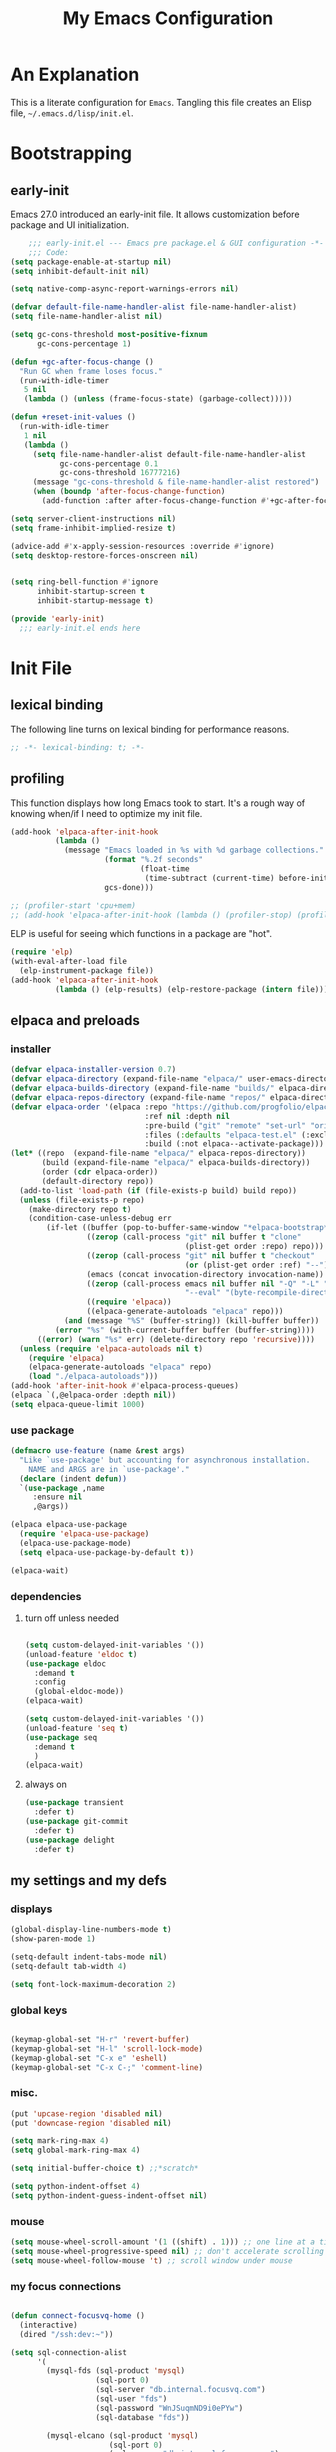 #+title: My Emacs Configuration
#+options: ^:{} html-postamble:nil
#+property: header-args :mkdirp yes :tangle yes :tangle-mode: #o444 :results silent :noweb yes
#+archive: archives/%s::datetree/
#+startup: indent
* An Explanation
This is a literate configuration for =Emacs=.
Tangling this file creates an Elisp file, =~/.emacs.d/lisp/init.el=.
* Bootstrapping
** early-init
:PROPERTIES:
:header-args: :tangle-mode o444 :results silent :tangle ~/.emacs.d/early-init.el
:END:
Emacs 27.0 introduced an early-init file. It allows customization before package and UI initialization.

#+begin_src emacs-lisp :lexical t
    ;;; early-init.el --- Emacs pre package.el & GUI configuration -*- lexical-binding: t; -*-
    ;;; Code:
(setq package-enable-at-startup nil)
(setq inhibit-default-init nil)

(setq native-comp-async-report-warnings-errors nil)

(defvar default-file-name-handler-alist file-name-handler-alist)
(setq file-name-handler-alist nil)

(setq gc-cons-threshold most-positive-fixnum
      gc-cons-percentage 1)

(defun +gc-after-focus-change ()
  "Run GC when frame loses focus."
  (run-with-idle-timer
   5 nil
   (lambda () (unless (frame-focus-state) (garbage-collect)))))

(defun +reset-init-values ()
  (run-with-idle-timer
   1 nil
   (lambda ()
     (setq file-name-handler-alist default-file-name-handler-alist
           gc-cons-percentage 0.1
           gc-cons-threshold 16777216)
     (message "gc-cons-threshold & file-name-handler-alist restored")
     (when (boundp 'after-focus-change-function)
       (add-function :after after-focus-change-function #'+gc-after-focus-change)))))

(setq server-client-instructions nil)
(setq frame-inhibit-implied-resize t)

(advice-add #'x-apply-session-resources :override #'ignore)
(setq desktop-restore-forces-onscreen nil)


(setq ring-bell-function #'ignore
      inhibit-startup-screen t
      inhibit-startup-message t)

(provide 'early-init)
  ;;; early-init.el ends here
#+end_src

* Init File
** lexical binding
The following line turns on lexical binding for performance reasons.
#+begin_src emacs-lisp :lexical t
;; -*- lexical-binding: t; -*-
#+end_src

** profiling
This function displays how long Emacs took to start.
It's a rough way of knowing when/if I need to optimize my init file.
#+begin_src emacs-lisp :lexical t :tangle no
(add-hook 'elpaca-after-init-hook
          (lambda ()
            (message "Emacs loaded in %s with %d garbage collections."
                     (format "%.2f seconds"
                             (float-time
                              (time-subtract (current-time) before-init-time)))
                     gcs-done)))

;; (profiler-start 'cpu+mem)
;; (add-hook 'elpaca-after-init-hook (lambda () (profiler-stop) (profiler-report)))
#+end_src

ELP is useful for seeing which functions in a package are "hot".
#+begin_src emacs-lisp :var file="elpaca" :lexical t :tangle no
(require 'elp)
(with-eval-after-load file
  (elp-instrument-package file))
(add-hook 'elpaca-after-init-hook
          (lambda () (elp-results) (elp-restore-package (intern file))))
#+end_src

** elpaca and preloads
*** installer
#+begin_src emacs-lisp :lexical t
(defvar elpaca-installer-version 0.7)
(defvar elpaca-directory (expand-file-name "elpaca/" user-emacs-directory))
(defvar elpaca-builds-directory (expand-file-name "builds/" elpaca-directory))
(defvar elpaca-repos-directory (expand-file-name "repos/" elpaca-directory))
(defvar elpaca-order '(elpaca :repo "https://github.com/progfolio/elpaca.git"
                              :ref nil :depth nil
                              :pre-build ("git" "remote" "set-url" "origin" "git@github.com:progfolio/elpaca.git")
                              :files (:defaults "elpaca-test.el" (:exclude "extensions"))
                              :build (:not elpaca--activate-package)))
(let* ((repo  (expand-file-name "elpaca/" elpaca-repos-directory))
       (build (expand-file-name "elpaca/" elpaca-builds-directory))
       (order (cdr elpaca-order))
       (default-directory repo))
  (add-to-list 'load-path (if (file-exists-p build) build repo))
  (unless (file-exists-p repo)
    (make-directory repo t)
    (condition-case-unless-debug err
        (if-let ((buffer (pop-to-buffer-same-window "*elpaca-bootstrap*"))
                 ((zerop (call-process "git" nil buffer t "clone"
                                       (plist-get order :repo) repo)))
                 ((zerop (call-process "git" nil buffer t "checkout"
                                       (or (plist-get order :ref) "--"))))
                 (emacs (concat invocation-directory invocation-name))
                 ((zerop (call-process emacs nil buffer nil "-Q" "-L" "." "--batch"
                                       "--eval" "(byte-recompile-directory \".\" 0 'force)")))
                 ((require 'elpaca))
                 ((elpaca-generate-autoloads "elpaca" repo)))
            (and (message "%S" (buffer-string)) (kill-buffer buffer))
          (error "%s" (with-current-buffer buffer (buffer-string))))
      ((error) (warn "%s" err) (delete-directory repo 'recursive))))
  (unless (require 'elpaca-autoloads nil t)
    (require 'elpaca)
    (elpaca-generate-autoloads "elpaca" repo)
    (load "./elpaca-autoloads")))
(add-hook 'after-init-hook #'elpaca-process-queues)
(elpaca `(,@elpaca-order :depth nil))
(setq elpaca-queue-limit 1000)
#+end_src

*** use package 

#+begin_src emacs-lisp :lexical t
(defmacro use-feature (name &rest args)
  "Like `use-package' but accounting for asynchronous installation.
    NAME and ARGS are in `use-package'."
  (declare (indent defun))
  `(use-package ,name
     :ensure nil
     ,@args))

(elpaca elpaca-use-package
  (require 'elpaca-use-package)
  (elpaca-use-package-mode)
  (setq elpaca-use-package-by-default t))

(elpaca-wait)
#+end_src

*** dependencies
**** turn off unless needed
#+begin_src emacs-lisp :lexical t :tangle no

(setq custom-delayed-init-variables '())
(unload-feature 'eldoc t)
(use-package eldoc
  :demand t
  :config
  (global-eldoc-mode))
(elpaca-wait)

(setq custom-delayed-init-variables '())
(unload-feature 'seq t)
(use-package seq
  :demand t
  )
(elpaca-wait)
#+end_src
**** always on

#+begin_src emacs-lisp :lexical t
(use-package transient
  :defer t)
(use-package git-commit
  :defer t)
(use-package delight
  :defer t)
#+end_src

** my settings and my defs
*** displays
#+begin_src emacs-lisp :lexical t
(global-display-line-numbers-mode t)
(show-paren-mode 1)

(setq-default indent-tabs-mode nil)
(setq-default tab-width 4)

(setq font-lock-maximum-decoration 2)

#+end_src

*** global keys

#+begin_src emacs-lisp :lexical t

(keymap-global-set "H-r" 'revert-buffer)
(keymap-global-set "H-l" 'scroll-lock-mode)
(keymap-global-set "C-x e" 'eshell)
(keymap-global-set "C-x C-;" 'comment-line)

#+end_src

*** misc.

#+begin_src emacs-lisp :lexical t
(put 'upcase-region 'disabled nil)
(put 'downcase-region 'disabled nil)

(setq mark-ring-max 4)
(setq global-mark-ring-max 4)

(setq initial-buffer-choice t) ;;*scratch*

(setq python-indent-offset 4)
(setq python-indent-guess-indent-offset nil)
#+end_src

*** mouse 
#+begin_src emacs-lisp :lexical t
(setq mouse-wheel-scroll-amount '(1 ((shift) . 1))) ;; one line at a time
(setq mouse-wheel-progressive-speed nil) ;; don't accelerate scrolling
(setq mouse-wheel-follow-mouse 't) ;; scroll window under mouse
#+end_src
*** my focus connections

#+begin_src emacs-lisp :lexical t

(defun connect-focusvq-home ()
  (interactive)
  (dired "/ssh:dev:~"))

(setq sql-connection-alist
      '(
        (mysql-fds (sql-product 'mysql)
                   (sql-port 0)
                   (sql-server "db.internal.focusvq.com")
                   (sql-user "fds")
                   (sql-password "WnJSuqmND9i0ePYw")
                   (sql-database "fds"))

        (mysql-elcano (sql-product 'mysql)
                      (sql-port 0)
                      (sql-server "db.internal.focusvq.com")
                      (sql-user "fds")
                      (sql-password "WnJSuqmND9i0ePYw")
                      (sql-database "elcano"))
        )
      )

(keymap-global-set "H-c h" 'connect-focusvq-home)

#+end_src

*** my gc

#+begin_src emacs-lisp :lexical t

(defun my-minibuffer-setup-hook ()
  "Set high gc when minibuffer is open."
  (setq gc-cons-threshold (* 256 1024 1024))
  (setq gc-cons-percentage 1))

(defun my-minibuffer-exit-hook ()
  "Set low GC when minibuffer exits."
  (setq gc-cons-threshold 16777216)
  (setq gc-cons-percentage 0.1))

(add-hook 'minibuffer-setup-hook 'my-minibuffer-setup-hook)
(add-hook 'minibuffer-exit-hook 'my-minibuffer-exit-hook)
#+end_src

*** recolor ansi
#+begin_src emacs-lisp :lexical t

(defun ansi-color-on-buffer ()
  "..."
  (interactive)

  (replace-string-in-region "[43m" "[45m" (point-min) (point-max) ) ;; replace yellow highlights
  (replace-string-in-region ";43m" ";45m" (point-min) (point-max) )
  (replace-string-in-region "[34m" "[33m" (point-min) (point-max) ) ;; replace blue text
  (replace-string-in-region ";34m" ";33m" (point-min) (point-max) )
  (ansi-color-apply-on-region (point-min) (point-max)))

#+end_src

*** set region writable
This is for when I accidentally make a column in org mode
#+begin_src emacs-lisp :lexical t

(defun set-region-writeable (begin end)
  "Removes the read-only text property from the marked region."
  ;; See http://stackoverflow.com/questions/7410125
  (interactive "r")
  (let ((modified (buffer-modified-p))
        (inhibit-read-only t))
    (remove-text-properties begin end '(read-only t))
    (set-buffer-modified-p modified)))

#+end_src

*** theme and font
#+begin_src emacs-lisp :lexical t
;; (setq custom-theme-directory "~/.emacs.d/themes/")
;; (add-to-list 'load-path custom-theme-directory)
;; (load-theme 'base16-chalk t)
(use-package color-theme-sanityinc-tomorrow
;;  :defer t
  :init
  (setq custom-safe-themes t)   ; Treat all themes as safe
  :config
  (global-hl-line-mode 1)
  (set-face-attribute 'hl-line nil :inherit nil :background "gray6")
  (add-to-list 'default-frame-alist
               '(font . "Hack-12")) 
  (tool-bar-mode -1)
  (menu-bar-mode -1)
  (color-theme-sanityinc-tomorrow-bright) 
  )
#+end_src
*** Mac os use meta
#+begin_src emacs-lisp :lexical t

;; :defer t
;; :hook after-init-hook
(use-package exec-path-from-shell
  :if (memq window-system '(mac ns))
  :ensure t
  :init
  (setq mac-option-modifier 'hyper)
  (setq mac-command-modifier 'meta)
  (setq mac-right-option-modifier 'super)
;;  (setq exec-path-from-shell-debug t)
  :config
  (setq exec-path-from-shell-arguments (list "-l")) ;; (list "-l" "-i")
  (exec-path-from-shell-initialize)
  ;; :defer t
  )
#+end_src

*** tramp
#+begin_src emacs-lisp :lexical t
(use-feature tramp 
  :config
  (setq shell-file-name "/bin/bash") 
  (setq tramp-default-method "ssh")
  (with-eval-after-load 'tramp (add-to-list 'tramp-remote-path 'tramp-own-remote-path))
  (with-eval-after-load 'tramp '(setenv "SHELL" "/bin/bash"))
  )

(use-package counsel-tramp
  :bind* ("C-c f" . counsel-tramp)
  :defer t
  :init
  (setq make-backup-files nil)
  (setq create-lockfiles nil) 
  )
#+end_src

*** recentf
#+BEGIN_SRC emacs-lisp :lexical t
(use-feature recentf
  :init
  (setq recentf-auto-cleanup 'mode) ;; disable before we start recentf!
  (setq recentf-max-menu-items 25)
  (setq recentf-max-saved-items 25)
  (run-at-time nil (* 5 60) 'recentf-save-list)
  :config
  (recentf-mode 1)
  :defer t
  )
#+END_SRC


** Install Packages
*** ace
**** window
#+begin_src emacs-lisp :lexical t

(use-package ace-window
  :delight
  :bind* ("H-SPC" . ace-window)
  :defer t
  :custom
  (aw-dispatch-always t)
  :init
  (require 'zoom)
  (zoom-mode)
  (defvar aw-dispatch-alist
    '((?d aw-delete-window "Delete Window")
      (?s aw-swap-window "Swap Windows")
      (?m aw-move-window "Move Window")
      (?b aw-switch-buffer-in-window "Select Buffer")
      (?n aw-flip-window)
      (?B aw-switch-buffer-other-window "Switch Buffer Other Window")
      (?c aw-split-window-fair "Split Fair Window")
      (?h aw-split-window-vert "Split Vert Window")
      (?v aw-split-window-horz "Split Horz Window")
      (?o delete-other-windows "Delete Other Windows")
      (?? aw-show-dispatch-help))
    "List of actions for `aw-dispatch-default'.")
  )
#+end_src

**** jump mode
#+begin_src emacs-lisp :lexical t
(use-package ace-jump-mode
  :delight
  :bind* ("H-j" . ace-jump-mode)
  :defer t
  )
#+end_src

**** multiple cursors
#+begin_src emacs-lisp :lexical t
(use-package ace-mc
  :delight
  :bind* ("H-;" . ace-mc-add-multiple-cursors)
  :defer t
  )
#+end_src

*** auto-tangle-mode

#+begin_src emacs-lisp :lexical t

(use-package auto-tangle-mode
  :delight
  :ensure (auto-tangle-mode
           :host github
           :repo "progfolio/auto-tangle-mode.el"
           :local-repo "auto-tangle-mode")
  :defer t 
  ;; :hook org-mode
  ;; :config
  ;; (auto-tangle-mode)
  ;; (add-hook 'auto-tangle-after-tangle-hook (lambda ()
  ;;                                            (let ((elpaca-log-functions nil))
  ;;                                              (load-file "~/.emacs.d/init.el")
  ;;                                              (elpaca-process-queues))))
  )

#+end_src

*** company
#+begin_src emacs-lisp :lexical t

(use-package company
  :delight
  :defer t
  :bind* ("C-<tab>" . company-other-backend)
  :hook ((prog-mode org-mode) . company-mode)
  :custom-face
  (company-preview                      ((t (:background "gray10" :foreground "#c397d8" :extend t))))
  (company-preview-common               ((t (:inherit company-preview :foreground "#c397d8" :extend t))))
  (company-preview-search               ((t (:inherit company-preview :foreground "#7aa6da" :extend t))))
  (company-tooltip                      ((t (:background "gray10" :foreground "#eaeaea" :extend t))))
  (company-tooltip-selection            ((t (:background "gray10" :foreground "#969896" :extend t))))
  (company-tooltip-common               ((t (:inherit company-tooltip :foreground "#c397d8" :extend t))))
  (company-tooltip-common-selection     ((t (:inherit company-tooltip-selection :foreground "#c397d8" :extend t))))
  (company-tooltip-search               ((t (:inherit company-tooltip :foreground "#7aa6da" :extend t))))
  (company-tooltip-annotation           ((t (:inherit company-tooltip :foreground "#70c0b1" :extend t))))
  (company-tooltip-annotation-selection ((t (:inherit company-tooltip-selection :foreground "#70c0b1" :extend t))))
  (company-echo-common                  ((t (:inherit company-echo :foreground "#c397d8" :extend t))))
  :init
  (setq company-tooltip-align-annotations t)
  (setq company-idle-delay nil)
  (setq company-tooltip-idle-delay 1)
  (setq company-minimum-prefix-length 0)
  (setq company-require-match 'never)
  (setq company-show-numbers t)
  (setq company-tooltip-limit 20)
  (setq company-dabbrev-downcase nil)
  (setq company-dabbrev-ignore-case t)
  (setq company-dabbrev-code-ignore-case t)
  (setq company-dabbrev-code-everywhere t)
  (setq company-etags-ignore-case t)
  )

#+end_src

*** counsel

#+begin_src emacs-lisp :lexical t
(use-package counsel
  :defer t
  :bind* (
         ("M-x" . counsel-M-x)
         ("C-x b" . ivy-switch-buffer)
         ("C-x C-b" . counsel-ibuffer)
         ("C-x C-f" . counsel-find-file)
         ("C-x d" . counsel-dired)
         ("C-x f" . counsel-recentf)
         ("C-x C-a" . counsel-ag)
         ("C-h f" . counsel-describe-function)
         ("C-h v" . counsel-describe-variable)
         ("C-h i" . counsel-info-lookup-symbol) 
         )
  :delight
  :config
  (counsel-mode)
  )
#+end_src

*** csv
#+begin_src emacs-lisp :lexical t 
  (use-package csv-mode
    :mode "\\.csv\\'"
    )
#+end_src

*** dashboard

#+begin_src emacs-lisp :lexical t

(use-package dashboard
  :custom
  (dashboard-banner-logo-title "It's Emacs time!")
  (dashboard-startup-banner 'logo)
  (dashboard-items '((recents  . 15)
                     (projects . 5)
                     ))
  :config
  ;; (add-hook 'elpaca-after-init-hook #'dashboard-insert-startupify-lists)
  ;; (add-hook 'elpaca-after-init-hook #'dashboard-initialize)
  (dashboard-setup-startup-hook)
  )

;; Value can be
;; 'official which displays the official emacs logo
;; 'logo which displays an alternative emacs logo
;; 1, 2 or 3 which displays one of the text banners


#+end_src

*** dired

#+begin_src emacs-lisp :lexical t
(use-package all-the-icons
  :defer t
  :delight
  )
(use-package all-the-icons-dired
  :defer t
  :delight
  :hook (dired-mode . all-the-icons-dired-mode)
  :custom
  (all-the-icons-dired-monochrome nil)
  )
;; (all-the-icons-install-fonts)
(use-package dired-subtree
  :delight
  :custom-face
  (dired-directory ((t (:foreground "#97c8f7" :extend t)))) 
  (dired-marked    ((t (:foreground "#e78c45" :extend t)))) 
  :bind (
         :map dired-mode-map
         ("H-r" . dired-subtree-remove)
         ("<tab>" . dired-subtree-toggle)
         ("H-p" . dired-subtree-up)
         ("H-n" . dired-subtree-down)
         ("H-<up>" . dired-subtree-beginning)
         ("H-<down>" . dired-subtree-end)
         ("H-m" . dired-subtree-mark-subtree)
         ("H-u" . dired-subtree-unmark-subtree)           
         )
  )
(use-package dired-filter
  :custom
  (dired-listing-switches "-alogh")
  :defer t
  :hook (dired-mode)
  )

(use-feature dired
  ;; :bind* ("C-x d" . seth/dired-side-vc)
  :defer t
  :delight
  :config
  (require 'dired-subtree)
  (when (string= system-type "darwin")       
    (setq dired-use-ls-dired nil))
  ;; (defun seth/dired-side--vc (directory)
  ;;   "Open the root directory of the current version-controlled repository or th present working directory with `dired' and bespoke window parameters."
  ;;   (let* (
  ;;          (backend (vc-responsible-backend directory t))
  ;;          (dir (if (eq backend nil)
  ;;                   directory
  ;;                 (expand-file-name (vc-call-backend backend 'root directory))))
  ;;          (dired_dir (dired-noselect dir))
  ;;          (path-list (split-string (first (last (split-string directory dir))) "/"))
  ;;          )
  ;;     (display-buffer-in-side-window
  ;;      dired_dir `((side . left)
  ;;                  (slot . 0)
  ;;                  (window-width . 0.3)
  ;;                  (window-parameters) . ((no-other-window . t)
  ;;                                         (no-delete-other-windows . t)
  ;;                                         (mode-line-format . (" " "%b"))
  ;;                                         )
  ;;                  )
  ;;      )
  ;;     (with-current-buffer dired_dir
  ;;       (setq window-size-fixed 'width)
  ;;       (switch-to-buffer-other-frame dired_dir)
  ;;       (revert-buffer)
  ;;       (dired-hide-details-mode)
  ;;       (goto-char 0)
  ;;       (cl-loop for p in path-list do
  ;;                (goto-char (search-forward p))
  ;;                (dired-subtree-insert)
  ;;                )
  ;;       )
  ;;     )
  ;;   )
  ;; (defun seth/dired-side-vc (&optional initial-input)
  ;;   "Open the root directory of the current version-controlled repository or th present working directory with `dired' and bespoke window parameters."
  ;;   (interactive) 
  ;;   (ivy-read "Dired: " #'read-file-name-internal
  ;;             :matcher #'counsel--find-file-matcher
  ;;             :initial-input initial-input
  ;;             :action (lambda (d) (seth/dired-side--vc (expand-file-name d)))
  ;;             :preselect (counsel--preselect-file)
  ;;             :require-match 'confirm-after-completion
  ;;             :history 'file-name-history
  ;;             :keymap counsel-find-file-map
  ;;             :caller 'counsel-dired)
  ;;   )    
  )


#+end_src

*** drag stuff

#+begin_src emacs-lisp :lexical t
(use-package drag-stuff
  :delight
  :defer t
  :config
  (drag-stuff-global-mode 1)
  :bind* (
         ("C-M-<down>" . drag-stuff-down)
         ("C-M-<up>" . drag-stuff-up)  
         )
  :defer t
  )
#+end_src

*** dumb jump

#+begin_src emacs-lisp :lexical t
(use-package dumb-jump
  :delight
  :custom
  (xref-show-definitions-function #'xref-show-definitions-completing-read)
  :init (add-hook 'xref-backend-functions #'dumb-jump-xref-activate)
  :config
  (add-to-list 'dumb-jump-language-file-exts '(:language "python" :ext "org" :agtype "python" :rgtype "py"))
  (defhydra dumb-jump-hydra (:color blue :columns 3)
    "Dumb Jump"
    ("j" dumb-jump-go "Jump")
    ("o" dumb-jump-go-other-window "Other window")
    ("e" dumb-jump-go-prefer-external "Go external")
    ("x" dumb-jump-go-prefer-external-other-window "Go external other window")
    ("i" dumb-jump-go-prompt "Prompt")
    ("l" dumb-jump-quick-look "Quick look")
    ("b" dumb-jump-back "Back"))
  :bind ("H-h ." . dumb-jump-hydra/body)
  )

#+end_src

*** eglot
#+begin_src emacs-lisp :lexical t
(use-package eglot
  :defer t
  :init
  (defun start-eglot-python (env)
    (interactive "sPython env: ")
    (let* (
           (mypath (concat
                    (shell-command-to-string "conda info --base | tr -d '\n'")
                    (concat "/envs/" env "/bin/pylsp")
                    )
                   )
           )
      (kill-new mypath)
      (call-interactively 'eglot)
      )
    )
  (setq-default eglot-workspace-configuration
                '(:pylsp (:plugins (
                                    :pylint (:enabled :json-false)
                                    :autopep8 (:enabled :json-false)
                                    :yapf (:enabled :json-false)
                                    :mccabe (:enabled :json-false)
                                    ))
                         ))
  (setq eldoc-echo-area-use-multiline-p nil)
  :config
  (global-flycheck-eglot-mode 1)
  )

(use-package jsonrpc
  :defer t
  )

(use-package flycheck-eglot
  :defer t
  )

#+end_src

*** flycheck
#+begin_src emacs-lisp :lexical t

(use-package flycheck
  :defer t)  

#+end_src

*** google
#+begin_src emacs-lisp :lexical t
;; google-this
(use-package google-this
  :delight
  :config
  (google-this-mode 1))  
#+end_src

*** highlight indend guides

#+begin_src emacs-lisp :lexical t
(use-package indent-bars

  :ensure (indent-bars :type git :host github :repo "jdtsmith/indent-bars")
  :defer t
  :hook (prog-mode . indent-bars-mode)
  :config
  (setq
   indent-bars-color '(highlight :face-bg t :blend 0.5)
   indent-bars-pattern ". . . . . . . . ." ; play with the number of dots for your usual font size
   indent-bars-width-frac 0.3
   indent-bars-pad-frac 0.1
   indent-bars-display-on-blank-lines t
   indent-tabs-mode nil)

  ;; (setq
  ;;  indent-bars-color '(highlight :face-bg t :blend 0.1)
  ;;  indent-bars-pattern ". . . . . . . . ."
  ;;  indent-bars-width-frac 0.1
  ;;  indent-bars-pad-frac 0.1
  ;;  indent-bars-zigzag nil
  ;;  indent-bars-color-by-depth '(:regexp "outline-\\([0-9]+\\)" :blend 1) ; blend=1: blend with BG only
  ;;  indent-bars-highlight-current-depth '(:blend 1) ; pump up the BG blend on current
  ;;  indent-bars-display-on-blank-lines t)

  (setq indent-bars-treesit-support t)
  (setq indent-bars-no-descend-string t)
  (setq indent-bars-treesit-ignore-blank-lines-types '("module" "call"))
  (setq indent-bars-treesit-wrap '((python
                                    argument_list
                                    attribute
                                    assignment
                                    identifier
                                    parameters
                                    list
                                    list_comprehension
                                    dictionary
                                    dictionary_comprehension
                                    parenthesized_expression
                                    call
                                    expression_statement
                                    subscript)))
  
  ) ; or whichever modes you prefer




;; (use-package highlight-indent-guides
;; :hook (prog-mode . highlight-indent-guides-mode)
;;    :init
;;  (setq highlight-indent-guides-method 'bitmap)
;;      (setq highlight-indent-guides-responsive 'top)

;;    )
#+end_src

*** HL todo

#+begin_src emacs-lisp :lexical t
(use-package hl-todo
  :delight
  :config
  (setq hl-todo-keyword-faces
   '(("TODO"   . "#934b9c")
     ("NOTE"  . "#1E90FF")
     ("HACK"  . "#CC6200")
     ("BUG"  . "#FF0000")
     ))
  (global-hl-todo-mode)
  :bind (
         ("H-t t" . hl-todo-insert)
         ("H-t n" . hl-todo-next)
         ("H-t p" . hl-todo-previous)
         )
  )
#+end_src

*** hydra


#+begin_src emacs-lisp :lexical t

(use-package hydra
  :defer t
  :custom
  (hydra-is-helpful t)
  )
(use-package ivy-hydra
  :defer t)

(use-package pretty-hydra
  :defer t)
#+end_src

*** Ivy
#+begin_src emacs-lisp :lexical t

(use-package ivy
  :init
  (setq ivy-use-virtual-buffers t)
  (setq ivy-virtual-abbreviate 'full)
  (setq ivy-re-builders-alist '((t . ivy--regex-ignore-order)))
  (setq ivy-height 12)
  (setq ivy-display-style 'fancy)
  (setq ivy-count-format "[%d/%d] ")
  (setq ivy-initial-inputs-alist nil)
  (setq ivy-use-selectable-prompt t)
  (setq ivy-magic-slash-non-match-action 'ivy-magic-slash-non-match-create)
  ;; default pattern ignores order.
  (setf (cdr (assoc t ivy-re-builders-alist))
	    'ivy--regex-ignore-order)
  :delight
  :defer t
  )
#+end_src

*** Jupyter

#+begin_src emacs-lisp :lexical t
(use-package jupyter
  :defer t
  :custom
  (org-babel-jupyter-resource-directory "./plots/")
  :config
  (org-babel-do-load-languages
   'org-babel-load-languages
   '((emacs-lisp . t)
     (julia . t)
     (python . t)
     (jupyter . t)))
  )

(use-package zmq
  :defer t)
#+end_src

*** magit

#+begin_src emacs-lisp :lexical t

(use-package magit
  :delight
  :defer t
  :bind* ("C-x g" . magit-status)
  :config 
  (setq magit-completing-read-function 'ivy-completing-read)
  (setenv "GIT_ASKPASS" "git-gui--askpass")
  )
#+end_src

*** markdown mode
#+begin_src emacs-lisp :lexical t

(use-package markdown-mode
  :defer t
  )
  
#+end_src

*** Multiple cursors
#+begin_src emacs-lisp :lexical t
(use-package multiple-cursors
  :bind (         
         ("H-<return> e" . mc/edit-lines)
         ("H-<return> m" . mc/mark-more-like-this-extended)
         ("H-<return> a" . mc/mark-all-like-this)
         ("H-<return> n" . mc/insert-numbers)
         ("H-<return> l" . mc/insert-letters)
         :map mc/keymap
         ("C-;" . mc-hide-unmatched-lines-mode)
         )
  ) 

#+end_src

*** org
**** org general

#+begin_src emacs-lisp :lexical t
(use-feature org
  :defer t
  :custom
  (enable-local-variables t)
  (org-display-remote-inline-images 'cache)
  (org-startup-folded t)
  (org-startup-indented t)
  (org-log-done t)
  (org-return-follows-link t)
  (org-confirm-babel-evaluate nil)
  :bind (
         :map org-mode-map
         ;;("C-M-<up>" . org-shiftmetaup)
         ;;("C-M-<down>" . org-shiftmetadown)
         ("s-C-l" . seth-clear-all-results)
         ("C-M-<left>" . org-shiftmetaleft)
         ("C-M-<right>" . org-shiftmetaright)
         ("C-M-S-<left>" . org-shiftcontrolleft)
         ("C-M-S-<right>" . org-shiftcontrolright)
         ("s-p" . org-babel-previous-src-block)
         ("s-n" . org-babel-next-src-block)
         ("s-l" . org-babel-remove-result)
         ("s-<tab>" . completion-at-point)
         ("s-z" . org-babel-switch-to-session)
         ) 
  :init
  (defun seth-clear-all-results ()
    "Clear all results in the buffer."
    (interactive)
    (save-excursion
      (goto-char (point-min))
      (while (org-babel-next-src-block)
        (forward-line -1)
        (beginning-of-line)
        (when (looking-at "#\\+LASTRUN:")
          (delete-region (pos-bol) (1- (pos-bol 2)))
          (delete-line)
          )
        (forward-line 1)
        (org-babel-remove-result))))

  (add-hook 'org-mode-hook (lambda ()
                             (setq-local seth-jupyter-execution-count 1)))
  ;; (setq seth-jupyter-execution-count 1)
  
  (setq org-src-fontify-natively t
        org-src-window-setup 'current-window ;; edit in current window
        org-src-strip-leading-and-trailing-blank-lines t
        org-src-preserve-indentation t ;; do not put two spaces on the left
        org-src-tab-acts-natively t)

  :config
  (require 'scimax-jupyter)
  (defun seth-org-babel-add-time-stamp-after-execute-before-src-block ()
    ;; (sleep-for 2)    
    (end-of-line)
    (save-excursion
      (search-backward "#+BEGIN_SRC" 0 t)
      (forward-line -1)
      (beginning-of-line)

      (if (looking-at "#\\+LASTRUN:")
          (delete-region (pos-bol) (1- (pos-bol 2)))
        (open-line 1)
        (next-line 1)
        )
      
      (insert (concat
               "#+LASTRUN: "
               (format-time-string "[%Y-%m-%d %a %H:%M:%S]" (current-time))
               " ["
               (int-to-string seth-jupyter-execution-count)
               "]"
               ))
      (setq-local seth-jupyter-execution-count (1+ seth-jupyter-execution-count))
      )
    )

  (add-hook 'org-babel-after-execute-hook
            'seth-org-babel-add-time-stamp-after-execute-before-src-block)

  )

;; Backend for HTML Table export

;;(require 'ox-html)
;;(defun ox-mrkup-filter-bold
;;    (text back-end info)
;;  "Markup TEXT as <bold>TEXT</bold>. Ignore BACK-END and INFO."
;;  (format "<bold>%s</bold>" text))
;;
;;(org-export-define-derived-backend 'htmlTable 'html
;;  :filters-alist
;;  '((:filter-body . ox-mrkup-filter-body)
;;    ))

#+end_src

**** org modern

#+begin_src emacs-lisp :lexical t

(use-package org-modern
  :hook (org-mode)
  :defer t
  :custom-face
  (org-block   ((t (:background "gray10" :extend t))))
  (org-block-begin-line   ((t (:inherit org-block :background "#1b2419" :foreground "#876716" :extend t))))
  (org-block-end-line     ((t (:inherit org-block-begin-line :background "gray10" :foreground "#876716" :extend t))))
  ;; (org-document-info      ((t (:foreground "#d5c4a1" :weight bold))))
  ;; (org-document-info-keyword    ((t (:inherit shadow))))
  ;; (org-document-title     ((t (:foreground "#fbf1c7" :weight bold :height 1.4))))
  ;; (org-meta-line          ((t (:inherit shadow))))
  ;; (org-target             ((t (:height 0.7 :inherit shadow))))
  ;; (org-link               ((t (:foreground "#b8bb26" :background "#32302f" :overline nil))))  ;; 
  ;; (org-indent             ((t (:inherit org-hide))))
  ;; (org-indent             ((t (:inherit (org-hide fixed-pitch)))))
  ;; (org-footnote           ((t (:foreground "#8ec07c" :background "#32302f" :overline nil))))
  ;; (org-ref-cite-face      ((t (:foreground "#fabd2f" :background "#32302f" :overline nil))))  ;; 
  ;; (org-ref-ref-face       ((t (:foreground "#83a598" :background "#32302f" :overline nil))))
  ;; (org-ref-label-face     ((t (:inherit shadow :box t))))
  (org-drawer             ((t (:inherit shadow))))
  ;; (org-property-value     ((t (:inherit org-document-info))) t)
  ;; (org-tag                ((t (:inherit shadow))))
  ;; (org-date               ((t (:foreground "#83a598" :underline t))))
  ;; (org-verbatim           ((t (:inherit org-block :background "#3c3836" :foreground "#d5c4a1"))))
  ;; (org-code               ((t (:inherit org-verbatim :background "#181818" :foreground "#90d1fc"))))
  ;; (org-quote              ((t (:inherit org-block :slant italic))))
  ;; (org-level-1            ((t (:background "#181818" :weight bold :height 1.3 :overline nil :underline t :extend t)))) ;; Blue :foreground "#3375a8"
  ;; (org-level-2            ((t (:foreground "#8ec07c" :background "#181818" :weight bold :height 1.2 :overline nil :extend t)))) ;; Aqua
  ;; (org-level-3            ((t (:foreground "#b8bb26" :background "#181818" :weight bold :height 1.1 :overline nil :extend t)))) ;; Green
  ;; (org-level-4            ((t (:foreground "#fabd2f" :background "#181818" :weight bold :height 1.1 :overline nil :extend t)))) ;; Yellow
  ;; (org-level-5            ((t (:foreground "#fe8019" :background "#181818" :weight bold :height 1.1 :overline nil :extend t)))) ;; Orange
  ;; (org-level-6            ((t (:foreground "#fb4934" :background "#181818" :weight bold :height 1.1 :overline nil :extend t)))) ;; Red
  ;; (org-level-7            ((t (:foreground "#d3869b" :background "#181818" :weight bold :height 1.1 :overline nil :extend t)))) ;; Blue
  ;; (org-level-8            ((t (:background "#181818" :weight bold :height 1.1 :overline nil :extend t))))
  (org-level-1            ((t (:weight bold :height 1.2 :overline nil :underline t :extend t)))) ;; Blue :foreground "#3375a8"
  (org-level-2            ((t (:weight bold :height 1.2 :overline nil :extend t)))) ;; Aqua
  (org-level-3            ((t (:weight bold :height 1.1 :overline nil :extend t)))) ;; Green
  (org-level-4            ((t (:weight bold :height 1.1 :overline nil :extend t)))) ;; Yellow
  (org-level-5            ((t (:weight bold :height 1.1 :overline nil :extend t)))) ;; Orange
  (org-level-6            ((t (:weight bold :height 1.1 :overline nil :extend t)))) ;; Red
  (org-level-7            ((t (:weight bold :height 1.1 :overline nil :extend t)))) ;; Blue
  (org-level-8            ((t (:weight bold :height 1.1 :overline nil :extend t))))
  ;; (org-headline-done      ((t (:foreground "#5ca637" :background "#181818" :weight bold :overline nil :extend t)))) ;; Gray
  ;; (org-headline-todo      ((t (:foreground "#d45555" :background "#181818" :weight bold :overline nil :extend t)))) ;; Gray
  ;; (org-ellipsis           ((t (:inherit shadow :height 1.0 :weight bold :extend t))))
  ;; (org-latex-and-related  ((t (:inherit org-block :extend t))))                                                   
  ;; (org-table              ((t (:foreground "#d5c4a1" ))))
  ;; (org-checkbox           ((t (:foreground "#ffc4a1" :height 1.3))))
  ;;;                                )
  :config
  (setq-local line-spacing 0.1)
  (font-lock-add-keywords
   'org-mode
   `(("^[ \t]*\\(?:[-+*]\\|[0-9]+[).]\\)[ \t]+\\(\\(?:\\[@\\(?:start:\\)?[0-9]+\\][ \t]*\\)?\\[\\(?:X\\|\\([0-9]+\\)/\\2\\)\\][^\n]*\n\\)" 1 'org-headline-done prepend))
   'append)

  (font-lock-add-keywords
   'org-mode
   `(("^[ \t]*\\(?:[-+*]\\|[0-9]+[).]\\)[ \t]+\\(\\(?:\\[@\\(?:start:\\)?[0-9]+\\][ \t]*\\)?\\[\\(?:-\\|\\([0-9]+\\)/\\2\\)\\][^\n]*\n\\)" 1 'org-headline-todo prepend))
   'append)

  (setq
   ;; Edit settings
   org-babel-min-lines-for-block-output 1
   org-auto-align-tags nil
   org-tags-column 0
   org-catch-invisible-edits 'show-and-error
   org-special-ctrl-a/e t
   org-insert-heading-respect-content t

   ;; Org styling, hide markup etc.
   org-hide-emphasis-markers t
   org-pretty-entities nil

   ;; Agenda styling
   org-agenda-tags-column 0
   org-agenda-block-separator ?─
   org-agenda-time-grid
   '((daily today require-timed)
     (800 1000 1200 1400 1600 1800 2000)
     " ┄┄┄┄┄ " "┄┄┄┄┄┄┄┄┄┄┄┄┄┄┄")
   org-agenda-current-time-string
   "⭠ now ─────────────────────────────────────────────────"

   org-agenda-ndays 7
   org-deadline-warning-days 10
   org-agenda-show-all-dates t
   org-agenda-start-on-weekday nil
   org-reverse-note-order t
   org-fast-tag-selection-single-key (quote expert)
   org-log-into-drawer t
   org-image-actual-width nil
   org-export-with-drawers t
   )
  )


#+end_src

*** page-break lines
#+begin_src emacs-lisp :lexical t
  (use-package page-break-lines
    :defer t
    :delight
    :config
    (global-page-break-lines-mode)
    )

#+end_src

*** popper
#+begin_src emacs-lisp :lexical t

(use-package popper
  :init
  (setq popper-group-function 'nil) ; projectile projects #'popper-group-by-projectile
  (setq popper-reference-buffers
        '("\\*Messages\\*"
          "Output\\*$"
          "\\*Async Shell Command\\*"
          help-mode
          compilation-mode
          image-mode
          ))

  ;; Match eshell, shell, term and/or vterm buffers
  (setq popper-reference-buffers
        (append popper-reference-buffers
                '("^\\*eshell.*\\*$" eshell-mode ;eshell as a popup
                  "^\\*shell.*\\*$"  shell-mode  ;shell as a popup
                  "^\\*term.*\\*$"   term-mode   ;term as a popup
                  "^\\*vterm.*\\*$"  vterm-mode  ;vterm as a popup
                  "^\\*jupyter-repl*\\*$" jupyter-repl-mode
                  )))
  :bind (
         ("s-;" . popper-toggle)
         ("s-M-;" . popper-cycle)
         ("s-C-;" . popper-toggle-type)
         )
  :config
  (popper-mode)
  (popper-echo-mode)                ; For echo area hints
  )


#+end_src

*** posframe
#+begin_src emacs-lisp :lexical t
(use-package company-posframe
  :delight
  :config
  (company-posframe-mode 1)
  :bind (
         :map company-active-map
              ("H-<tab>" . company-posframe-quickhelp-toggle)
              ("H-p" . company-posframe-quickhelp-scroll-up)
              ("H-n" . company-posframe-quickhelp-scroll-down)
              )
  )
(use-package ivy-posframe
  :delight
  :defer t
  :hook ((ivy-mode swiper-mode counsel-mode) . ivy-posframe-mode)
  :custom-face
  (ivy-posframe ((t (:background "gray10" :extend t)))) 
  :init
  (setq ivy-posframe-display-functions-alist
        '(
          (swiper          . ivy-display-function-fallback)
          ;; (complete-symbol . ivy-posframe-display-at-point)
          (counsel-M-x     . ivy-posframe-display-at-point)
          (t               . ivy-posframe-display-at-point)))
  
  ;; Different command can use different display function.
  (setq ivy-posframe-height-alist '((swiper . 10)
                                    (t      . 20)))
  (setq ivy-posframe-parameters
        '((left-fringe . 10)
          (right-fringe . 10)))
  )
#+end_src

*** projectile
#+begin_src emacs-lisp :lexical t

(use-package projectile
  :delight '(:eval (concat " [" (projectile-project-name) "]"))
  :config
  (projectile-mode t)
  )

#+end_src

*** python
**** python
#+begin_src emacs-lisp :lexical t

(use-feature python
  :mode ("\\.py\\'" . python-mode)
  :interpreter ("python" . python-mode)
  :bind (
         :map python-mode-map
              ("H-<left>" . python-indent-shift-left)
              ("H-<right>" . python-indent-shift-right)
         )
  )
#+end_src

**** yapify
#+begin_src emacs-lisp :lexical t
(use-package yapfify
  :defer t
  :hook (python-mode . yapf-mode))
;; (add-hook 'python-mode-hook 'yapf-mode)
#+end_src

*** Scimax 
#+begin_src emacs-lisp :lexical t  
(use-feature ox-clip
  :ensure (ox-clip
           :type git
           :host github
           :repo "jkitchin/ox-clip"
           :local-repo "ox-clip"
           :files (:defaults)
           )
  :defer t
  )

(use-package scimax-jupyter
  :ensure (scimax
           :type git
           :host github
           :repo "jkitchin/scimax"
           :local-repo "scimax"
           :files (:defaults (:exclude "*.org" "scimax.el" "bootstrap.el" "init.el" "packages.el" "scimax-evil.el" "debug-windows.el"))
           )
  :config
  (defconst scimax-dir (file-name-directory "./elpaca/builds/scimax/"))  
  (add-to-list 'load-path scimax-dir)
  ;; ** helper functions
  (defun /jupyter-clean-async--results () 
    "cleans drawer results for async jupyter code blocks"
    (search-forward "#+begin_example")
    (beginning-of-line)
    (delete-region (pos-bol) (pos-bol 2)) 
    (search-forward "#+end_example")
    (beginning-of-line)
    (delete-region (pos-bol) (pos-bol 2))
    )

  (defun /jupyter-clean-async-ansi--results ()
    "cleans drawer results for async jupyter code blocks"
    (let* ((r (org-babel-where-is-src-block-result))
	       (result (when r
		             (save-excursion
		               (goto-char r)
		               (org-element-context)))))
      (when result
        (let* ((sp (org-element-property :begin result))
               (ep (org-element-property :end result)))
          (replace-string-in-region "[43m" "[45m" sp ep ) ;; replace yellow highlights
          (replace-string-in-region ";43m" ";45m" sp ep )
          (replace-string-in-region "[34m" "[33m" sp ep ) ;; replace blue text
          (replace-string-in-region ";34m" ";33m" sp ep )
          t
          ))
      t)
    (scimax-jupyter-ansi)
    (/jupyter-clean-async--results)
    )

  (defun seth-interrupt-kernel ()
    "Clear all results in the buffer."
    (interactive)
    (save-excursion
      (goto-char (point-min))
      ;; (while (org-babel-next-src-block)
      ;;   (forward-line 1)
      ;;   ;; (jupyter-org-interrupt-kernel)
      ;;   )
      (let* ((num 0))
        (while (< num 5)
          (org-babel-next-src-block)
          (forward-line 1)
          (jupyter-org-interrupt-kernel)
          (setq num (+1 num))))
      )
    )
  ;; *** remove result if empty
  (with-eval-after-load 'jupyter-client
    (defun /jupyter-remove-empty-async-results (args)
      "remove results block if the results are empty"
      (let*
          ((req (nth 1 args))
           (msg (nth 2 args))
           (is-org-request (eq (type-of req) 'jupyter-org-request)))
        (when is-org-request
          (jupyter-with-message-content msg (status payload)
            (when (and (jupyter-org-request-async-p req)
                       (equal status "ok")
                       (not (jupyter-org-request-id-cleared-p req)))
              (jupyter-org--clear-request-id req)
              (org-with-point-at (jupyter-org-request-marker req)
                (org-babel-remove-result)))))
        args))
    (unless (advice-member-p #'/jupyter-remove-empty-async-results 'jupyter-handle-execute-reply)
      (advice-add 'jupyter-handle-execute-reply :filter-args #'/jupyter-remove-empty-async-results)))

  ;; *** remove example and clean up errors
  (with-eval-after-load 'jupyter-client
    (defun /jupyter-ansi-async-results (args)
      "Translate the ansi key code in results with errors"
      (let*
          ((req (nth 1 args))
           (msg (nth 2 args))
           (is-org-request (eq (type-of req) 'jupyter-org-request)))
        (when is-org-request
          (jupyter-with-message-content msg (status payload)
            (when (and (jupyter-org-request-async-p req)
                       (not (equal status "ok")))
              (org-with-point-at (jupyter-org-request-marker req)
                (/jupyter-clean-async-ansi--results)
                )
              (org-with-point-at (jupyter-org-request-marker req)
                (when (not (search-forward "KeyboardInterrupt" nil t))
                  (seth-interrupt-kernel)))
              )))
        args))
    (unless (advice-member-p #'/jupyter-ansi-async-results 'jupyter-handle-execute-reply)
      (advice-add 'jupyter-handle-execute-reply :filter-args #'/jupyter-ansi-async-results)))

  ;; *** remove example src block from result
  (with-eval-after-load 'jupyter-client
    (defun /jupyter-clean-async-results (args)
      "calls the cleaning of async results in jupyter blocks"
      (let*
          ((req (nth 1 args))
           (msg (nth 2 args))
           (is-org-request (eq (type-of req) 'jupyter-org-request)))
        (when is-org-request
          (jupyter-with-message-content msg (status payload)
            (when (and (jupyter-org-request-async-p req)
                       (equal status "ok")
                       (jupyter-org-request-id-cleared-p req))
              (org-with-point-at (jupyter-org-request-marker req)
                (/jupyter-clean-async--results)
                ))))
        args))

    (unless (advice-member-p #'/jupyter-clean-async-results 'jupyter-handle-execute-reply)
      (advice-add 'jupyter-handle-execute-reply :filter-args #'/jupyter-clean-async-results)))

  ;; * Numbered lines in code blocks
  (defvar number-line-overlays '()
    "List of overlays for line numbers.")

  (make-variable-buffer-local 'number-line-overlays)

  (defun number-line-src-block ()
    "Add line numbers to an org src-block."
    (interactive)
    (save-excursion
      (let* ((src-block (org-element-context))
             (nlines (- (length
                         (s-split
                          "\n"
                          (org-element-property :value src-block)))
                        1)))
        ;; clear any existing overlays
        (when number-line-overlays
	      (mapc 'delete-overlay
	            number-line-overlays)
	      (setq number-line-overlays '()))

        (goto-char (org-element-property :begin src-block))
        ;; the beginning may be header, so we move forward to get the #+BEGIN
        ;; line. Then jump one more to get in the code block
        (while (not (looking-at "#\\+BEGIN"))
	      (forward-line))
        (forward-line)
        (cl-loop for i from 1 to nlines
                 do
                 (beginning-of-line)
                 (let (ov)
		           (setq ov (make-overlay (point)(point)))
		           (overlay-put
		            ov
		            'before-string (propertize
				                    (format "%03s: " (number-to-string i))
				                    'font-lock-face '(:foreground "WhiteSmoke" :background "gray10")
				                    'local-map (let ((map (make-sparse-keymap)))
					                             (define-key map [mouse-1]
						                                     (lambda ()
						                                       (interactive)
						                                       (mapc 'delete-overlay
							                                         number-line-overlays)
						                                       (setq number-line-overlays '())))
					                             map)))
		           (overlay-put ov 'mouse-face 'highlight)
		           (overlay-put ov 'help-echo "Click to remove")
		           (overlay-put ov 'local-map (let ((map (make-sparse-keymap)))
					                            (define-key map [mouse-1]
						                                    (lambda ()
						                                      (interactive)
						                                      (mapc 'delete-overlay
							                                        number-line-overlays)
						                                      (setq number-line-overlays '())))
					                            map))
		           (add-to-list 'number-line-overlays ov))
                 (forward-line))))
    (add-hook 'post-command-hook 'number-line-src-block nil 'local)
    )

  (add-hook 'jupyter-repl-mode-hook 'company-mode)
  (add-hook 'jupyter-repl-mode-hook 'smartparens-mode)
  (add-hook 'jupyter-repl-mode-hook ;; org mode
            '(lambda ()
               (local-set-key (kbd "H-h h") 'scimax-jupyter-org-hydra/body)
               ))

  (pretty-hydra-define scimax-jupyter-org-hydra (:color blue :hint nil)
    ("Execute"
     (
      ("<return>" nil "quit" :color red)
      ("C-c C-c" org-ctrl-c-ctrl-c "current" :color red)
      ("C-<return>" jupyter-org-execute-and-next-block "current and next" :color red)
      ("H-<return>" (progn (org-ctrl-c-ctrl-c) (scimax-ob-insert-src-block t)) "current and new")
      ("S-C-<return>" jupyter-org-execute-to-point "Execute to point")
      ("S-M-<return>" jupyter-org-execute-subtree "Execute Subtree"))

     "Navigate"
     (("p" org-babel-previous-src-block "previous" :color red)
      ;; ("P" jupyter-org-previous-busy-src-block "previous busy")
      ("n" org-babel-next-src-block  "next" :color red)
      ;; ("N" jupyter-org-next-busy-src-block "next busy" :color red)
      ("g" jupyter-org-jump-to-visible-block "jump to visible src")
      ("G" jupyter-org-jump-to-block "jump to src block")
      ("e" scimax-jupyter-jump-to-error "Jump to error"))

     "Edit"
     (("<up>" jupyter-org-move-src-block "move up" :color red)
      ("<down>" (jupyter-org-move-src-block t) "move down" :color red)
      ("x" jupyter-org-kill-block-and-results "kill block")
      ("c" jupyter-org-copy-block-and-results "copy block")
      ("o" (jupyter-org-clone-block t) "clone")
      ("m" jupyter-org-merge-blocks "merge")
      ("s" jupyter-org-split-src-block "split")
      ("a" (jupyter-org-insert-src-block nil current-prefix-arg) "insert above")
      ("b" (jupyter-org-insert-src-block t current-prefix-arg) "insert below")
      ("l" org-babel-remove-result "clear result")
      ("L" seth-clear-all-results "clear all results")
      ("h" jupyter-org-edit-header "edit header"))

     "Misc"
     (("i" jupyter-org-inspect-src-block "inspect")
      ("<tab>" completion-at-point "Complete")
      
      ("O" scimax-ob/body "scimax-ob")
      ("E" ox-ipynb-export-to-ipynb-no-results-file-and-open "Export to ipynb no results")
      ("q" nil "quit"))
     
     "Kernel"
     (("s" org-babel-jupyter-scratch-buffer "scratch")
      ("z" org-babel-switch-to-session "REPL")
      ("u" jupyter-org-interrupt-kernel "interrupt")
      ("r" (progn (setq-local seth-jupyter-execution-count 1)
                  (jupyter-org-with-src-block-client
	               (jupyter-repl-restart-kernel))) "restart")
      ("k" (progn (setq-local seth-jupyter-execution-count 1) (scimax-jupyter-org-kill-kernel)) "kill"))))

  :bind (
         ;; ("H-h w" . words-hydra/body)
         :map jupyter-org-interaction-mode-map
         ("H-h j" . scimax-jupyter-org-hydra/body)
         ("H-<left>" . python-indent-shift-left)
         ("H-<right>" . python-indent-shift-right)
         ("C-<return>" . jupyter-org-execute-and-next-block)
         ("s-g" . jupyter-org-jump-to-visible-block)              
         ("s-e" . scimax-jupyter-jump-to-error)
         ("s-<up>" . jupyter-org-move-src-block)
         ("s-<down>" . (lambda () (interactive) (jupyter-org-move-src-block t)))
         ("s-x" . jupyter-org-kill-block-and-results)
         ("s-c" . jupyter-org-copy-block-and-results)
         ("s-o" . (lambda () (interactive) (jupyter-org-clone-block t)))
         ("s-m" . jupyter-org-merge-blocks)
         ("s-s" . jupyter-org-split-src-block)
         ("s-a" . jupyter-org-insert-src-block)
         ("s-b" . (lambda () (interactive) (jupyter-org-insert-src-block t)))
         ("s-i" . jupyter-org-inspect-src-block)
         ("s-u" . jupyter-org-interrupt-kernel)
         ("s-k" . (lambda () (interactive) (progn (setq-local seth-jupyter-execution-count 1)
                                                  (scimax-jupyter-org-kill-kernel))))
         ("s-r" . (lambda () (interactive) (progn (setq-local seth-jupyter-execution-count 1)
                                                  (jupyter-org-with-src-block-client
                                                   (jupyter-repl-restart-kernel))))) 
         )
  ) 

#+end_src

*** sideline mode
#+begin_src emacs-lisp :lexical t
(use-package sideline
  :delight
  :defer t
  :hook (
         (flycheck-mode . sideline-mode)  
         (flymake-mode  . sideline-mode)
         )

  :init
  (setq sideline-backends-left-skip-current-line nil   ; don't display on current line (left)
        sideline-backends-right-skip-current-line nil  ; don't display on current line (right)
        sideline-order-left 'down                    ; or 'up
        sideline-order-right 'up                     ; or 'down
        sideline-format-left "%s"                 ; format for left aligment
        sideline-format-right "%s"                ; format for right aligment
        sideline-priority 100                        ; overlays' priority
        sideline-display-backend-name t)             ; display the backend name
  (setq sideline-backends-right '(sideline-flycheck)
        )
  
  )

(use-package sideline-flycheck
  :defer t
  :hook (flycheck-mode . sideline-flycheck-setup))


#+end_src

*** smart-mode-line
#+begin_src emacs-lisp :lexical t

(use-package smart-mode-line
  :delight
  :init
  (setq sml/name-width 50
        sml/mode-width 50)
  (setq sml/theme 'respectful)
  :config
  (sml/setup)
  )
  
#+end_src

*** smartparens

#+begin_src emacs-lisp :lexical t

(use-package smartparens
  :delight
  :config
  (require 'smartparens-config)
  (smartparens-global-mode t)
  :bind* (
         ("M-<up>"  . sp-beginning-of-sexp)
         ("M-<down>"  . sp-end-of-sexp)
         ("C-<right>"  . sp-forward-slurp-sexp)
         ("M-<right>"  . sp-forward-barf-sexp)
         ("C-<left>"   . sp-backward-slurp-sexp)
         ("M-<left>"   . sp-backward-barf-sexp)
         ("C-M-k"  . sp-kill-sexp)
         ("C-k"    . sp-kill-hybrid-sexp)
         ("M-k"    . sp-backward-kill-sexp)
         ("C-M-w"  . sp-copy-sexp)
         ("M-s s"  . sp-split-sexp)
         ("M-s j"  . sp-join-sexp)
         ("M-]"  . sp-backward-unwrap-sexp)
         ("M-["  . sp-unwrap-sexp)
         ("C-x C-t"  . sp-transpose-hybrid-sexp)
         )
  :demand t
  )

#+end_src

*** smex
#+begin_src emacs-lisp :lexical t
;; keep recent commands available in M-x
(use-package smex)
  
#+end_src

*** Swiper
#+begin_src emacs-lisp :lexical t
(use-package swiper
  :config
  (defadvice swiper (before dotemacs activate)
    (setq gc-cons-threshold most-positive-fixnum))
  (defadvice swiper-all (before dotemacs activate)
    (setq gc-cons-threshold most-positive-fixnum))
  :defer t
  :delight
  :bind* (
         ("C-s" . swiper)
         ("H-s" . swiper-all)
         )
  )

#+end_src

*** tabbar

#+begin_src emacs-lisp :lexical t
(use-package tabbar
  :defer t
  :bind* (
          ("M-S-<up>" . tabbar-press-home)
          ("M-S-<left>" . tabbar-backward-tab)
          ("M-S-<right>" . tabbar-forward-tab)
          ("M-S-<down>" . tabbar-local-mode)
          ("C-S-<left>" . tabbar-move-group-backward)
          ("C-S-<right>" . tabbar-move-group-forward)
          )

  :config
  (tabbar-mode t)
  (defun tabbar-buffer-groups ()
    "Return the list of group names the current buffer belongs to.
       This function is a custom function for tabbar-mode's tabbar-buffer-groups.
       This function group all buffers into 3 groups:
       Those Dired, those user buffer, and those emacs buffer.
       Emacs buffer are those starting with “*”."
    (list
     (cond
      ((eq major-mode 'dired-mode)
       "Dired"
       )
      ((eq major-mode 'jupyter-repl-mode)
       "Kernels"
       )
      ((eq major-mode 'js2-mode)
       "js"
       )
      ((eq major-mode 'eshell-mode)
       "Eshell"
       )
      ((eq major-mode 'vterm-mode)
       "Term"
       )
      ((eq major-mode 'go-mode)
       "Go"
       )
      ((eq major-mode 'org-mode)
       "Org"
       )
      ((eq major-mode 'python-mode)
       "Python"
       )
      ((string-equal "*ein:" (substring (buffer-name) 0 5))
       "EIN"
       )
      ((string-equal "*Pyth" (substring (buffer-name) 0 5))
       "Python"
       )
      ((eq major-mode 'php-mode)
       "PHP"
       )
      ((eq major-mode 'csv-mode)
       "CSV"
       )
      ((eq major-mode 'text-mode)
       "TXT"
       )
      ((eq major-mode 'shell-script-mode)
       "Script"
       )
      ((eq major-mode 'sh-mode)
       "Script"
       )
      ((string-equal "*PHP*" (substring (buffer-name) 0 5))
       "PHP"
       )
      ((string-equal "*" (substring (buffer-name) 0 1))
       "Emacs Buffer"
       )
      ((string-equal "magit:" (substring (buffer-name) 0 6))
       "Magit"
       )
      ((eq major-mode 'lispy-mode)
       "Lisp"
       )
      ((eq major-mode 'lisp-mode)
       "Lisp"
       )
      ((eq major-mode 'emacs-lisp-mode)
       "Lisp"
       )
      ((eq major-mode 'image-mode)
       "Images"
       )
      (t
       "Misc"
       )
      )))

  (defun tabbar-move-current-tab-one-place-left ()
    "Move current tab one place left, unless it's already the leftmost."
    (interactive)
    (let* ((bufset (tabbar-current-tabset t))
           (old-bufs (tabbar-tabs bufset))
           (first-buf (car old-bufs))
           (new-bufs (list)))
      (if (string= (buffer-name) (format "%s" (car first-buf)))
          old-bufs                     ; the current tab is the leftmost
        (setq not-yet-this-buf first-buf)
        (setq old-bufs (cdr old-bufs))
        (while (and
                old-bufs
                (not (string= (buffer-name) (format "%s" (car (car old-bufs))))))
          (push not-yet-this-buf new-bufs)
          (setq not-yet-this-buf (car old-bufs))
          (setq old-bufs (cdr old-bufs)))
        (if old-bufs ; if this is false, then the current tab's buffer name is mysteriously missing
            (progn
              (push (car old-bufs) new-bufs) ; this is the tab that was to be moved
              (push not-yet-this-buf new-bufs)
              (setq new-bufs (reverse new-bufs))
              (setq new-bufs (append new-bufs (cdr old-bufs))))
          (error "Error: current buffer's name was not found in Tabbar's buffer list."))
        (set bufset new-bufs)
        (tabbar-set-template bufset nil)
        (tabbar-display-update))))

  (defun tabbar-move-current-tab-one-place-right ()
    "Move current tab one place right, unless it's already the rightmost."
    (interactive)
    (let* ((bufset (tabbar-current-tabset t))
           (old-bufs (tabbar-tabs bufset))
           (first-buf (car old-bufs))
           (new-bufs (list)))
      (while (and
              old-bufs
              (not (string= (buffer-name) (format "%s" (car (car old-bufs))))))
        (push (car old-bufs) new-bufs)
        (setq old-bufs (cdr old-bufs)))
      (if old-bufs ; if this is false, then the current tab's buffer name is mysteriously missing
          (progn
            (setq the-buffer (car old-bufs))
            (setq old-bufs (cdr old-bufs))
            (if old-bufs ; if this is false, then the current tab is the rightmost
                (push (car old-bufs) new-bufs))
            (push the-buffer new-bufs)) ; this is the tab that was to be moved
        (error "Error: current buffer's name was not found in Tabbar's buffer list."))
      (setq new-bufs (reverse new-bufs))
      (setq new-bufs (append new-bufs (cdr old-bufs)))
      (set bufset new-bufs)
      (tabbar-set-template bufset nil)
      (tabbar-display-update)))

  (setq tabbar-buffer-groups-function 'tabbar-buffer-groups)

  (setq tabbar-use-images nil)

  (defun tabbar-move-group-backward ()
    "My version of keeping groups visible."
    (interactive)
    (tabbar-backward-tab)
    (tabbar-press-home)
    )
  (defun tabbar-move-group-forward ()
    "My version of keeping groups visible."
    (interactive)
    (tabbar-forward-tab)
    (tabbar-press-home)
    )

  )
#+end_src

*** tree-sitter
#+begin_src emacs-lisp :lexical t
(use-package tree-sitter
  :delight
  :hook
  ((lua-mode
    python-mode
    emacs-lisp-mode
    csv-mode
    json-mode
    sh-mode
    typescript-mode
    yaml-mode
    ) . siren-tree-sitter-mode-enable)

  :config
  (defun siren-tree-sitter-mode-enable ()
    (tree-sitter-mode t)
    (tree-sitter-hl-mode)
    )
  :defer t)

(use-package tree-sitter-langs
  :defer t
  :after tree-sitter
  )
#+end_src

*** undo-tree
#+begin_src emacs-lisp :lexical t

(use-package undo-tree
  :delight
  :custom
  (undo-tree-history-directory-alist `(("." . "~/.emacs.d/.saves")))
  (backup-directory-alist `(("." . "~/.emacs.d/.saves")))
  (backup-by-copying t)
  (delete-old-versions t)
  (kept-new-versions 2)
  (kept-old-versions 6)
  (version-control t)       ; use versioned backups
  (undo-tree-enable-undo-in-region t)

  :config
  (global-undo-tree-mode)
  )

  #+end_src

*** vterm
#+begin_src emacs-lisp :lexical t
(use-package vterm
  :defer t
  )
(use-package multi-vterm
  :init
  (setq vterm-tramp-shells '(("ssh" "/usr/bin/zsh")))
  (setq vterm-shell "/usr/local/bin/zsh")
  :bind (
         ("C-x t" . multi-vterm-project)
         ("C-x M-t" . multi-vterm)
         )
  )

#+end_src

*** yas
#+begin_src emacs-lisp :lexical t

(use-package yasnippet
  :delight yas-minor-mode
  :defer t
  :config
  (yas-global-mode 1)
  )

(use-package yasnippet-snippets  
  )

(use-package ivy-yasnippet
  :bind ("H-," . ivy-yasnippet)
  )
#+end_src

*** zoom
#+begin_src emacs-lisp :lexical t
(use-package zoom
  :delight
  :custom
  (zoom-size '(0.618 . 0.618))
  :defer t
  )
#+end_src


* End 

#+begin_src emacs-lisp :lexical t :tangle no
;; ;-*- eval: (load-file "./init-dev.el"); -*-

#+end_src


#+begin_src emacs-lisp :lexical t


#+end_src

** 
# TODO figure out tramp hang issues
# CHange tramp stuff to be faster and more reliable
# Check on zsh 'tramp vs "tramp"
# Make execute path faster
